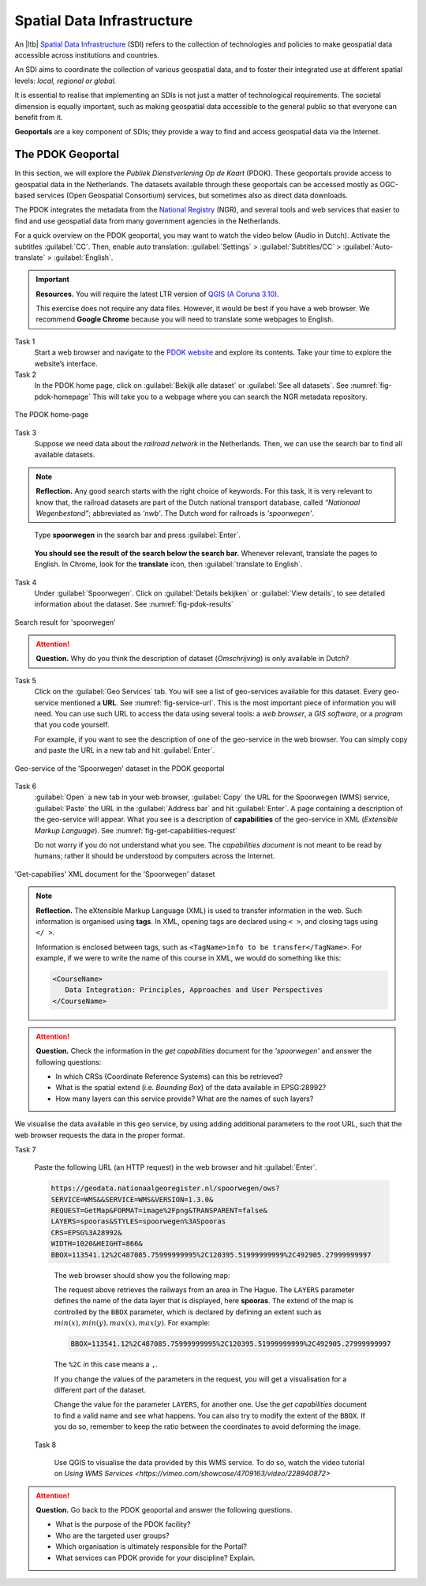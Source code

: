Spatial Data Infrastructure
============================

An |ltb| `Spatial Data Infrastructure`_ (SDI) refers to the collection of technologies and policies to make geospatial data accessible across institutions and countries.  

An SDI aims to coordinate the collection of various geospatial data, and to foster their integrated use at different spatial levels: *local, regional or global.* 

It is essential to realise that implementing an SDIs is not just a matter of technological requirements. The societal dimension is equally important, such as making geospatial data accessible to the general public so that everyone can benefit from it.

**Geoportals**  are a key component of SDIs; they provide a way to find and access geospatial data via the Internet.

The PDOK Geoportal
------------------

In this section, we will explore the *Publiek Dienstverlening Op de Kaart* (PDOK). These geoportals provide access to geospatial data in the Netherlands. The datasets available through these geoportals can be accessed mostly as OGC-based services (Open Geospatial Consortium) services, but sometimes also as direct data downloads.  

The PDOK integrates the metadata from the `National Registry <https://www.nationaalgeoregister.nl/geonetwork/srv/dut/catalog.search#/home>`_ (NGR), and several tools and web services that easier to find and use geospatial data from many government agencies in the Netherlands.

For a quick overview on the PDOK geoportal, you may want to watch the video below (Audio in Dutch). Activate the subtitles :guilabel:`CC`. Then, enable auto translation: :guilabel:`Settings` > :guilabel:`Subtitles/CC` > :guilabel:`Auto-translate` > :guilabel:`English`. 

.. raw:: html

   <iframe width="560" height="315" src="https://www.youtube-nocookie.com/embed/ssPsUnVfHMc" frameborder="0" allow="accelerometer; autoplay; clipboard-write; encrypted-media; gyroscope; picture-in-picture" allowfullscreen></iframe>

\


.. important:: 
   **Resources.**
   You will require the latest LTR version of `QGIS (A Coruna 3.10) <https://qgis.org/en/site/forusers/download.html>`_. 

   This exercise does not require any data files. However, it would be best if you have a web browser. We recommend **Google Chrome** because you will need to translate some webpages to English.

Task 1
   Start a web browser and navigate to the `PDOK website <https://www.pdok.nl/>`_ and explore its contents. Take your time to explore the website’s interface.


Task 2
   In the PDOK home page, click on :guilabel:`Bekijk alle dataset` or :guilabel:`See all datasets`. See :numref:`fig-pdok-homepage`  This will take you to a webpage where you can search the NGR metadata repository.


.. _fig-pdok-homepage:
.. figure:: _static/img/pdok-homepage.png
   :alt: pdok home
   :figclass: align-center

   The PDOK home-page


Task 3
   Suppose we need data about the  *railroad network* in the Netherlands. Then, we can use the search bar to find all available datasets. 

.. note:: 
   **Reflection.**
   Any good search starts with the right choice of keywords. For this task, it is very relevant to know that, the railroad datasets are part of the Dutch national transport database, called *“Nationaal Wegenbestand”*; abbreviated as *'nwb'*. The Dutch word for railroads is *'spoorwegen'*.

\

   Type **spoorwegen** in the search bar and press :guilabel:`Enter`. 

   .. image:: _static/img/pdok-search.png 
      :align: center

\

   **You should see the result of the search below the search bar.** 
   Whenever relevant, translate the pages to English. In Chrome, look for the **translate** icon, then :guilabel:`translate to English`.

Task 4 
   Under  :guilabel:`Spoorwegen`. Click on  :guilabel:`Details bekijken` or :guilabel:`View details`, to see detailed information about the dataset. See :numref:`fig-pdok-results` 



.. _fig-pdok-results:
.. figure::  _static/img/pdok-search-results.png 
   :alt: pdok home
   :figclass: align-center

   Search result for 'spoorwegen'


.. attention:: 
   **Question.**
   Why do you think the description of dataset (*Omschrijving*) is only available in  Dutch?

Task 5 
   Click on the   :guilabel:`Geo Services` tab.  You will see a list of geo-services available for this dataset. Every geo-service mentioned a **URL**. See :numref:`fig-service-url`. This is the most important piece of information you will need. You can use such URL to access the data using several tools: a *web browser*, a *GIS software*, or a *program* that you code yourself.

   For example, if you want to see the description of one of the geo-service in the web browser. You can simply copy and paste the URL in a new tab and hit :guilabel:`Enter`.  

.. _fig-service-url:
.. figure::  _static/img/pdok-service-url.png 
   :alt: spoorwegen geoservice
   :figclass: align-center

   Geo-service of the 'Spoorwegen' dataset in the PDOK geoportal

\

Task 6 
   :guilabel:`Open` a new tab in your web browser, :guilabel:`Copy` the URL for the Spoorwegen (WMS) service, :guilabel:`Paste` the URL in the :guilabel:`Address bar` and hit :guilabel:`Enter`. A page containing a description of the geo-service will appear.  What you see is a description of **capabilities** of the geo-service in XML (*Extensible Markup Language*). See :numref:`fig-get-capabilities-request`  

   Do not worry if you do not understand what you see. The *capabilities document* is not meant to be read by humans; rather it should be understood by computers across the Internet.
   
.. _fig-get-capabilities-request:
.. figure::  _static/img/get-capabilities-request.png 
   :alt: get capabilies spoorwegen
   :figclass: align-center

   'Get-capabilies' XML document for the 'Spoorwegen' dataset


.. note:: 
   **Reflection.**
   The eXtensible Markup Language (XML) is used to transfer information in the web. Such information is organised using **tags**. In XML, opening tags are declared using ``< >``, and closing tags using ``</ >``.  
   
   Information is enclosed between tags, such as ``<TagName>info to be transfer</TagName>``. For example, if we were to write the name of this course in XML, we would do something like this:

   .. code-block:: xml

      <CourseName>
         Data Integration: Principles, Approaches and User Perspectives
      </CourseName>

.. attention:: 
   **Question.**
   Check the information in the *get capabilities* document for the *'spoorwegen'* and answer the following questions:

   + In which CRSs (Coordinate Reference Systems) can this be retrieved?

   + What is the spatial extend (i.e. *Bounding Box*) of the data available in EPSG:28992?

   + How many layers can this service provide? What are the names of such layers?

We visualise the data available in this geo service, by using adding additional parameters to the root URL, such that the web browser requests the data in the proper format.

Task 7

   Paste the following  URL (an HTTP request) in the web browser and hit :guilabel:`Enter`. 

   .. code-block:: ruby
   
      https://geodata.nationaalgeoregister.nl/spoorwegen/ows?
      SERVICE=WMS&&SERVICE=WMS&VERSION=1.3.0&
      REQUEST=GetMap&FORMAT=image%2Fpng&TRANSPARENT=false&
      LAYERS=spooras&STYLES=spoorwegen%3ASpooras
      CRS=EPSG%3A28992&
      WIDTH=1020&HEIGHT=866&
      BBOX=113541.12%2C487085.75999999995%2C120395.51999999999%2C492905.27999999997

\

   The web browser should show you the following map:

   .. image:: _static/img/get-map-request.png 
      :align: center

   The request above retrieves the railways from an area in The Hague. 
   The ``LAYERS`` parameter defines the name of the data layer that is displayed, here **spooras**. The extend of the map is controlled by the ``BBOX`` parameter, which is declared by defining an extent such as :math:`min(x), min(y), max(x), max(y)`. For example:
   
   .. code-block:: ruby
      
      BBOX=113541.12%2C487085.75999999995%2C120395.51999999999%2C492905.27999999997

   The ``%2C`` in this case means a ``,``.

   If you change the values of the parameters in the request, you will get a visualisation for a different part of the dataset. 

   Change the value for the parameter ``LAYERS``, for another one. Use the *get capabilities* document to find a valid name and see what happens. You can also try to modify the extent of the ``BBOX``. If you do so, remember to keep the ratio between the coordinates to avoid deforming the image.


 Task 8 
 
   Use QGIS to visualise the data provided by this WMS service. To do so, watch the video tutorial on `Using WMS Services <https://vimeo.com/showcase/4709163/video/228940872>`

.. raw:: html

   <div style="padding:52.12% 0 0 0;position:relative;"><iframe src="https://player.vimeo.com/video/228940872?color=007e83&portrait=0" style="position:absolute;top:0;left:0;width:100%;height:100%;" frameborder="0" allow="autoplay; fullscreen" allowfullscreen></iframe></div><script src="https://player.vimeo.com/api/player.js"></script>

\

.. attention:: 
   **Question.**
   Go back to the PDOK geoportal and answer the following questions.

   +  What is the purpose of the PDOK facility? 
   +  Who are the targeted user groups? 
   +  Which organisation is ultimately responsible for the Portal? 
   +  What services can PDOK provide for your discipline? Explain. 
